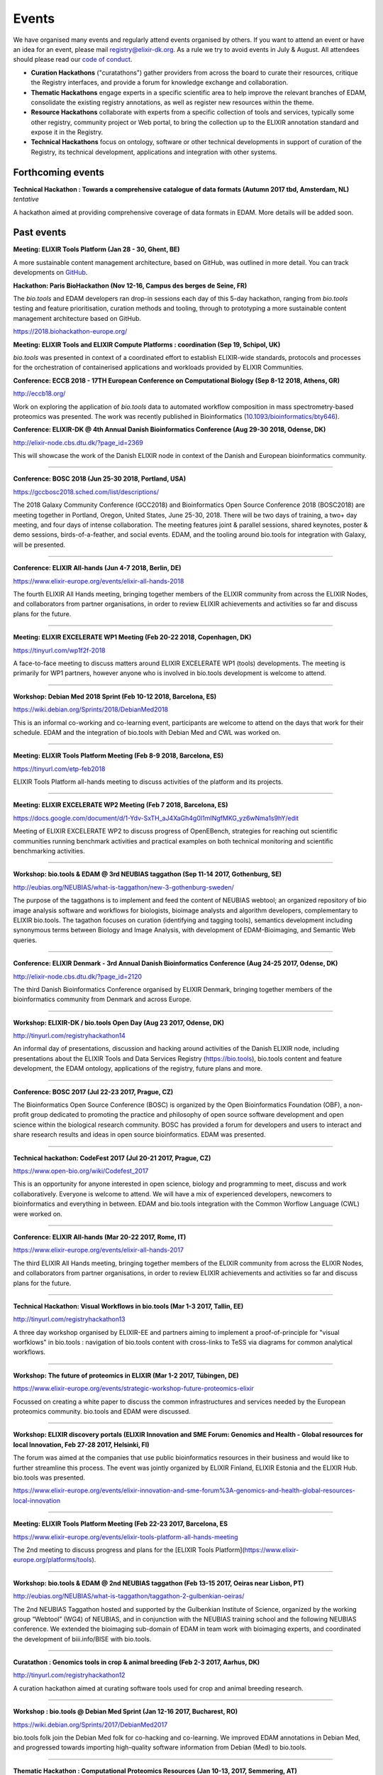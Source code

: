 Events
======
We have organised many events and regularly attend events organised by others.  If you want to attend an event or have an idea for an event, please mail `registry@elixir-dk.org <mailto:registry@elixir-dk.org>`_.  As a rule we try to avoid events in July & August.  All attendees should please read our `code of conduct <http://biotools.readthedocs.org/en/latest/events.html#codeofconduct>`_.

- **Curation Hackathons** ("curatathons") gather providers from across the board to curate their resources, critique the Registry interfaces, and provide a forum for knowledge exchange and collaboration. 
- **Thematic Hackathons** engage experts in a specific scientific area to help improve the relevant branches of EDAM, consolidate the existing registry annotations, as well as register new resources within the theme.
- **Resource Hackathons** collaborate with experts from a specific collection of tools and services, typically some other registry, community project or Web portal, to bring the collection up to the ELIXIR annotation standard and expose it in the Registry.   
- **Technical Hackathons** focus on ontology, software or other technical developments in support of curation of the Registry, its technical development, applications and integration with other systems.

Forthcoming events
------------------



**Technical Hackathon : Towards a comprehensive catalogue of data formats (Autumn 2017 tbd, Amsterdam, NL)**
*tentative*

A hackathon aimed at providing comprehensive coverage of data formats in EDAM.  More details will be added soon.




Past events
-----------

**Meeting: ELIXIR Tools Platform (Jan 28 - 30, Ghent, BE)**

A more sustainable content management architecture, based on GitHub, was outlined in more detail.  You can track developments on `GitHub <https://github.com/bio-tools/content/>`_.


**Hackathon: Paris BioHackathon (Nov 12-16, Campus des berges de Seine, FR)**

The *bio.tools* and EDAM developers ran drop-in sessions each day of this 5-day hackathon, ranging from *bio.tools* testing and feature prioritisation, curation methods and tooling, through to prototyping a more sustainable content management architecture based on GitHub.

https://2018.biohackathon-europe.org/



**Meeting: ELIXIR Tools and ELIXIR Compute Platforms : coordination (Sep 19, Schipol, UK)**

*bio.tools* was presented in context of a coordinated effort to establish ELIXIR-wide standards, protocols and processes for the orchestration of containerised applications and workloads provided by ELIXIR Communities.


**Conference: ECCB 2018 - 17TH European Conference on Computational Biology (Sep 8-12 2018, Athens, GR)**

http://eccb18.org/

Work on exploring the application of *bio.tools* data to automated workflow composition in mass spectrometry-based proteomics was presented.  The work was recently published in Bioinformatics (`10.1093/bioinformatics/bty646  <https://doi.org/10.1093/bioinformatics/bty646>`_).


**Conference: ELIXIR-DK @ 4th Annual Danish Bioinformatics Conference (Aug 29-30 2018, Odense, DK)**

http://elixir-node.cbs.dtu.dk/?page_id=2369

This will showcase the work of the Danish ELIXIR node in context of the Danish and European bioinformatics community. 

------

**Conference: BOSC 2018 (Jun 25-30 2018, Portland, USA)**

https://gccbosc2018.sched.com/list/descriptions/

The 2018 Galaxy Community Conference (GCC2018) and Bioinformatics Open Source Conference 2018 (BOSC2018) are meeting together in Portland, Oregon, United States, June 25-30, 2018.  There will be two days of training, a two+ day meeting, and four days of intense collaboration.  The meeting features joint & parallel sessions, shared keynotes, poster & demo sessions, birds-of-a-feather, and social events. EDAM, and the tooling around bio.tools for integration with Galaxy, will be presented.

------

**Conference: ELIXIR All-hands (Jun 4-7 2018, Berlin, DE)**

https://www.elixir-europe.org/events/elixir-all-hands-2018

The fourth ELIXIR All Hands meeting, bringing together members of the ELIXIR community from across the ELIXIR Nodes, and collaborators from partner organisations, in order to review ELIXIR achievements and activities so far and discuss plans for the future. 

------

**Meeting: ELIXIR EXCELERATE WP1 Meeting (Feb 20-22 2018, Copenhagen, DK)**

https://tinyurl.com/wp1f2f-2018 

A face-to-face meeting to discuss matters around ELIXIR EXCELERATE WP1 (tools) developments.  The meeting is primarily for WP1 partners, however anyone who is involved in bio.tools development is welcome to attend. 

------

**Workshop: Debian Med 2018 Sprint (Feb 10-12 2018, Barcelona, ES)**

https://wiki.debian.org/Sprints/2018/DebianMed2018

This is an informal co-working and co-learning event, participants are welcome to attend on the days that work for their schedule.  EDAM and the integration of bio.tools with Debian Med and CWL was worked on.

------

**Meeting: ELIXIR Tools Platform Meeting (Feb 8-9 2018, Barcelona, ES)**

https://tinyurl.com/etp-feb2018

ELIXIR Tools Platform all-hands meeting to discuss activities of the platform and its projects.

------

**Meeting: ELIXIR EXCELERATE WP2 Meeting (Feb 7 2018, Barcelona, ES)**

https://docs.google.com/document/d/1-Ydv-SxTH_aJ4XaGh4g0I1mINgfMKG_yz6wNma1s9hY/edit

Meeting of ELIXIR EXCELERATE WP2 to discuss progress of OpenEBench, strategies for reaching out scientific communities running benchmark activities and practical examples on both technical monitoring and scientific benchmarking activities.

------

**Workshop: bio.tools & EDAM @ 3rd NEUBIAS taggathon (Sep 11-14 2017, Gothenburg, SE)**

http://eubias.org/NEUBIAS/what-is-taggathon/new-3-gothenburg-sweden/

The purpose of the taggathons is to implement and feed the content of NEUBIAS webtool; an organized repository of bio image analysis software and workflows for biologists, bioimage analysts and algorithm developers, complementary to ELIXIR bio.tools.  The tagathon focuses on curation (identifying and tagging tools), semantics development including synonymous terms between Biology and Image Analysis, with development of EDAM-Bioimaging, and Semantic Web queries.

------

**Conference: ELIXIR Denmark - 3rd Annual Danish Bioinformatics Conference (Aug 24-25 2017, Odense, DK)**

http://elixir-node.cbs.dtu.dk/?page_id=2120

The third Danish Bioinformatics Conference organised by ELIXIR Denmark, bringing together members of the bioinformatics community from Denmark and across Europe.

------

**Workshop: ELIXIR-DK / bio.tools Open Day (Aug 23 2017, Odense, DK)**

http://tinyurl.com/registryhackathon14

An informal day of presentations, discussion and hacking around activities of the Danish ELIXIR node, including presentations about the ELIXIR Tools and Data Services Registry (https://bio.tools), bio.tools content and feature development, the EDAM ontology, applications of the registry, future plans and more.

------

**Conference: BOSC 2017 (Jul 22-23 2017, Prague, CZ)**

The Bioinformatics Open Source Conference (BOSC) is organized by the Open Bioinformatics Foundation (OBF), a non-profit group dedicated to promoting the practice and philosophy of open source software development and open science within the biological research community. BOSC has provided a forum for developers and users to interact and share research results and ideas in open source bioinformatics. EDAM was presented.

------

**Technical hackathon: CodeFest 2017 (Jul 20-21 2017, Prague, CZ)**

https://www.open-bio.org/wiki/Codefest_2017

This is an opportunity for anyone interested in open science, biology and programming to meet, discuss and work collaboratively. Everyone is welcome to attend. We will have a mix of experienced developers, newcomers to bioinformatics and everything in between.  EDAM and bio.tools integration with the Common Worflow Language (CWL) were worked on.

------

**Conference: ELIXIR All-hands (Mar 20-22 2017, Rome, IT)**

https://www.elixir-europe.org/events/elixir-all-hands-2017

The third ELIXIR All Hands meeting, bringing together members of the ELIXIR community from across the ELIXIR Nodes, and collaborators from partner organisations, in order to review ELIXIR achievements and activities so far and discuss plans for the future.

------

**Technical Hackathon: Visual Workflows in bio.tools (Mar 1-3 2017, Tallin, EE)**

http://tinyurl.com/registryhackathon13

A three day workshop organised by ELIXIR-EE and partners aiming to implement a proof-of-principle for "visual worfklows" in bio.tools : navigation of bio.tools content with cross-links to TeSS via diagrams for common analytical workflows.

------

**Workshop: The future of proteomics in ELIXIR (Mar 1-2 2017, Tübingen, DE)**

https://www.elixir-europe.org/events/strategic-workshop-future-proteomics-elixir

Focussed on creating a white paper to discuss the common infrastructures and services needed by the European proteomics community.  bio.tools and EDAM were discussed.

------

**Workshop: ELIXIR discovery portals (ELIXIR Innovation and SME Forum: Genomics and Health - Global resources for local Innovation, Feb 27-28 2017, Helsinki, FI)**

The forum was aimed at the companies that use public bioinformatics resources in their business and would like to further streamline this process.  The event was jointly organized by ELIXIR Finland, ELIXIR Estonia and the ELIXIR Hub.  bio.tools was presented.

https://www.elixir-europe.org/events/elixir-innovation-and-sme-forum%3A-genomics-and-health-global-resources-local-innovation

------

**Meeting: ELIXIR Tools Platform Meeting (Feb 22-23 2017, Barcelona, ES**

https://www.elixir-europe.org/events/elixir-tools-platform-all-hands-meeting

The 2nd meeting to discuss progress and plans for the [ELIXIR Tools Platform](https://www.elixir-europe.org/platforms/tools).

------

**Workshop: bio.tools & EDAM @ 2nd NEUBIAS taggathon (Feb 13-15 2017, Oeiras near Lisbon, PT)**

http://eubias.org/NEUBIAS/what-is-taggathon/taggathon-2-gulbenkian-oeiras/

The 2nd NEUBIAS Taggathon hosted and supported by the Gulbenkian Institute of Science, organized by the working group “Webtool” (WG4) of NEUBIAS, and in conjunction with the NEUBIAS training school and the following NEUBIAS conference. We extended the bioimaging sub-domain of EDAM in team work with bioimaging experts, and coordinated the development of biii.info/BISE with bio.tools.

------

**Curatathon : Genomics tools in crop & animal breeding (Feb 2-3 2017, Aarhus, DK)**

http://tinyurl.com/registryhackathon12

A curation hackathon aimed at curating software tools used for crop and animal breeding research.

------

**Workshop : bio.tools @ Debian Med Sprint (Jan 12-16 2017, Bucharest, RO)**

https://wiki.debian.org/Sprints/2017/DebianMed2017

bio.tools folk join the Debian Med folk for co-hacking and co-learning. We improved EDAM annotations in Debian Med, and progressed towards importing high-quality software information from Debian (Med) to bio.tools.

------

**Thematic Hackathon : Computational Proteomics Resources (Jan 10-13, 2017, Semmering, AT)**

http://tinyurl.com/registryhackathon11

A thematic hackathon aimed at curating tools for computational proteomics, co-located with the Computational Proteomics Conference.  

------

**Technical Hackathon : bio.tools @ NETTAB : (Oct 24 2016, Rome, IT)**

http://www.igst.it/nettab/2016/programme/hackathon/ 

http://tinyurl.com/registryhackathon10

A one day bioinformatics hackathon organized by ELIXIR held in occasion of the NETTAB 2016 Workshop.  The hackathon will include the following two main strands: 1) Biosoftware description using bio.tools and schema.org.  2) Deployment of bioinformatics tools and services through Docker.


**Workshop: bio.tools & EDAM @ 1st NEUBIAS taggathon (Sep 14-16 2016, Barcelona, ES)**

The 1st NEUBIAS Taggathon hosted and supported by Universitat Pompeu Fabra, organized by the working group “Webtool” (WG4) of NEUBIAS, and in conjunction with the NEUBIAS training school. The aim was to bring-in pre-incubated ideas and elements of the next biii.info/BISE webtool and to progress with its implementation. The presence of bio.tools and EDAM projects ensured coordination of NEUBIAS and EuroBioimaging registry and ontology developments with ELIXIR.

http://eubias.org/NEUBIAS/?page_id=228  

------

**Conference: ELIXIR-DK @ ECCB (Sep 3-7 2016, The Hague, NL)**

http://www.eccb2016.org/ 

ELIXIR-DK will have a booth at ECCB and will showcase the work of the Danish ELIXIR node including the ELIXIR Tools & Data Services Registry (dev.bio.tools) and the EDAM ontology.

------

**Conference: ELIXIR-DK @ 2nd Annual Danish Bioinformatics Conference (Aug 25-26 2016, Odense, DK)**

http://www.conferencemanager.dk/DKBiC-2016/home.html 

ELIXIR-DK will have a booth at DKBC and will showcase the work of the Danish ELIXIR node including the ELIXIR Tools & Data Services Registry (dev.bio.tools) and the EDAM ontology.

------

**Workshop : ELIXIR-DK / bio.tools Open Day (Aug 24 2016, Syddansk Universitet, DK)** 

http://tinyurl.com/registryhackathon9

An informal day of presentations, discussion and hacking, combining two events in one: 1) ELIXIR-DK staff technical get-together and 2) bio.tools workshop.

------

**Conference: ELIXIR-DK @ IMSB 2016 (Jul 8-12 2016, Orlando, USA)**

https://www.iscb.org/ismb2016

ELIXIR-DK will have a booth at IMSB 2016 and will showcase the work of the Danish ELIXIR node including the ELIXIR Tools & Data Services Registry (dev.bio.tools) and the EDAM ontology.

------

**Technical Hackathon : Tools, Workflows and Workbenches (May 18-20, 2016, Institut Pasteur, Paris, FR)**

http://tinyurl.com/registryhackathon8

A hackathon bringing together developers from key technical projects from ELIXIR and beyond including: the ELIXIR Tools & Data Services Registry (bio.tools), workbench/workflow projects (CWL, Galaxy, Taverna, Arvados), bioinformatics container solutions and registries, and the EDAM ontology.

------

**Resource Hackathon : ELIXIR-SI  Tools & Data Services (Apr 8, 2016, University of Ljubljana, SI)**

ELIXIR-SI Registry Hackathon will take place on Apr 8, 2016 12-18h at the Faculty of Computer and Information Science (room PR05). The aim of the hackathon is to register Slovenian Bioinformatics Resources and create a national catalogue of Bioinformatics Tools and Data Services. 

------

**Thematic Hackathon : Metagenomics Training Resources (Apr 7-8, 2016, EMBL-EBI, UK)**

Organised in collaboration with the GOBLET and the ELIXIR Training Platform.

------

**Resource Hackathon : French Tools & Data Services (Mar 24-25, 2016, Gif-sur-Yvette, FR)**

http://tinyurl.com/registryhackathon6

A hackathon bringing together representatives of French bioinformatics communities with the ELIXIR Tools & Data Services Registry, dedicated to the description and cataloguing of French tools and services, to boost their discovery and utility.

------

**Resource Hackathon : Norwegian Tools & Data Services (Mar 16-18, 2016, NTNU Trondheim, NO)**

A hackathon bringing together representatives of Norwegian bioinformatics communities with the ELIXIR Tools & Data Services Registry, dedicated to the description and cataloguing of Norway tools and services, to boost their discovery and utility.

------

**Resource Hackathon : bio.tools @ Debian Med Sprint (Feb 4-7 2016, Lyngby, DK)**

https://wiki.debian.org/Sprints/2016/DebianMed2016

A resource hackathon focussed on curation and software development towards annotation and registration of tool packages from Debian Med. Annotation of Debian Med packages with EDAM.

------

**Resource Hackathon : EMBL EBI tools (Jan 27-28 2016, EMBL EBI, UK)**

A mini-hackathon aimed at curation of EMBL EBI software tools.

------

**Resource Hackathon : de.NBI EDAM Codefest (Jan 19-20 2016, Freiburg Uni., DE)**

http://tinyurl.com/registryhackathon7

This hackathon, organised by University of Freiburg, will focus on 1) annotation of de.NBI tools and services, 2) ELIXIR Registry and registration process and 3) Publishing tools in the ELIXIR Registry.  

------

**Technical Hackathon : EDAM development heuristics (Dec 1-4 2015, Amsterdam, NL)**

http://tinyurl.com/registryhackathon5

This hackathon aimed at preparing EDAM for scaling with registry growth.  The focus was to enumerate EDAM development heuristics to ensure usability, identify desirable clean-ups, and to devise quality assurance methods, including usability benchmarking in different scenarios.  It also included a thematic session focussing on protein structural biology and the WHAT-IF package.

------

**Curatathon : bio.tools curation (Nov 4-6 2015, Brno, CZ)**

http://tinyurl.com/registryhackathon3

The second in the series, will aim for representation in the registry of all ELIXIR nodes, including new partners from Spain, Netherlands, Sweden and Finland, and other key resources beyond ELIXIR.

------

**Thematic Hackathon : RNA analysis (Sep 23-25 2015, Copenhagen, DK).**

A thematic hackathon focussed on RNA analysis and seeking to establish an ELIXIR RNA Tools Consortium that the Registry can draw upon in the future.

------

**Thematic Hackathon : defining good practice for resource annotation and registry curation (Aug 23-25 2015, Tallin, EE).**

http://tinyurl.com/registryhackathon4

A three day workshop organised and financed by ELIXIR-EE aiming to identify relevant processes and good practice for the annotation and curation of resources for their integration into the emerging ELIXIR infrastructure, focussed on next generation sequencing (NGS) analysis and the SeqWIKI Resource Hub.

------

**Technical Hackathon - EDAM Development & Governance (Mar 11-13 2015, Lyngby, DK)**

http://tinyurl.com/registryhackathon2

Focused on EDAM technical maintenance and usability, and produced a mock-up of tooling to assure optimal usage of EDAM for registry curation.

------

**Curatathon - Registration of Tool & Data Services (Nov 19-21 2014, Lyngby, DK)**

http://tinyurl.com/registryhackathon

Gathered representatives of institutes and key projects within ELIXIR and beyond. The participants performed a valuable pre-release critique of the Registry mechanism and interfaces, and added more than 300 resources to the content. 

------

**Mobyle, EDAM and Service Registry hackathon (Jun 17-18 2014, Paris, FR)**

------

**Workshop - ELIXIR, BioMedBridges & RDA Workshop: A common vocabulary to classify resources in the life sciences (Oct 7-8 2014, Brussels, NL)**

http://www.biomedbridges.eu/news/workshop-common-vocabulary-classify-resources-life-sciences

------

**ALLBIO Workshop - Metagenomics & interoperability (Apr 10-12 2014, Amsterdam, NL)**

------

**BioMedBridges AGM Tools Workshop (Mar 9-12 2014, Florence, IT)**

------

**bio.tools @ Debian Med Sprint (Jan 31-Feb 3 2014, Aberdeen, UK)**

------

**ELIXIR/BioMedBridges Workshop on Tool Registries (Oct 16-18 2013,  CBS-DTU, DK)**

------

**BioMedBridges Registry Workshop (May 8 2013, Imperial College, UK)**

------

**AllBio / EMBRACE Continuity Workshop (Mar 18-20 2013, Amsterdam, NL)**

------

**BioMedBridges AGM Registry Workshop (Mar 11-12 2013, Dusseldorf, DE)**

------

**EDAM hackathon (Oct 9-13 2012, EMBL-EBI, UK)**

------

**AllBio workshop - Â¡Â°Web services for improved interoperability in bioinformaticsÂ¡Â± (Oct 2-5 2012, Munich, DE)**



Code of Conduct
---------------
We respectfully ask all attendees at meetings to conduct themselves in a way that maintains focus, respect, order - and enjoyment!  Suggestions include:

- Bear in mind that you are as responsible for the success of the meeting as anyone else.
- Stick to the meeting agenda if stipulated (most of our meetings do not have rigid agendas). 
- Remain focused on the task at hand.
- Come prepared.
- Use an analytic, facts-based approach to problem solving whenever possible.
- Manage meeting time wisely.
- Brainstorm when fresh ideas are in short supply or complex problems present challenges.
- Allow for the expression of every personÂ¡Â¯s ideas, and give all ideas a serious hearing.
- Listen carefully to each other, and be courteous.
- Accommodate disagreements and criticisms without hostility.
- Refrain from all personal attacks.
- Demonstrate flexibility.
- Make meetings enjoyable; employ humour and respect.
- Resolve conflict through compromise and consensus whenever possible.


